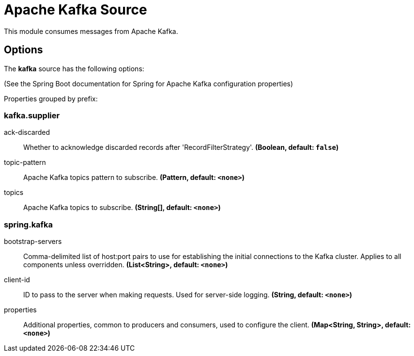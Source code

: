 //tag::ref-doc[]
= Apache Kafka Source

This module consumes messages from Apache Kafka.

== Options

The **$$kafka$$** $$source$$ has the following options:

(See the Spring Boot documentation for Spring for Apache Kafka configuration properties)

//tag::configuration-properties[]
Properties grouped by prefix:


=== kafka.supplier

$$ack-discarded$$:: $$Whether to acknowledge discarded records after 'RecordFilterStrategy'.$$ *($$Boolean$$, default: `$$false$$`)*
$$topic-pattern$$:: $$Apache Kafka topics pattern to subscribe.$$ *($$Pattern$$, default: `$$<none>$$`)*
$$topics$$:: $$Apache Kafka topics to subscribe.$$ *($$String[]$$, default: `$$<none>$$`)*

=== spring.kafka

$$bootstrap-servers$$:: $$Comma-delimited list of host:port pairs to use for establishing the initial connections to the Kafka cluster. Applies to all components unless overridden.$$ *($$List<String>$$, default: `$$<none>$$`)*
$$client-id$$:: $$ID to pass to the server when making requests. Used for server-side logging.$$ *($$String$$, default: `$$<none>$$`)*
$$properties$$:: $$Additional properties, common to producers and consumers, used to configure the client.$$ *($$Map<String, String>$$, default: `$$<none>$$`)*
//end::configuration-properties[]

//end::ref-doc[]
